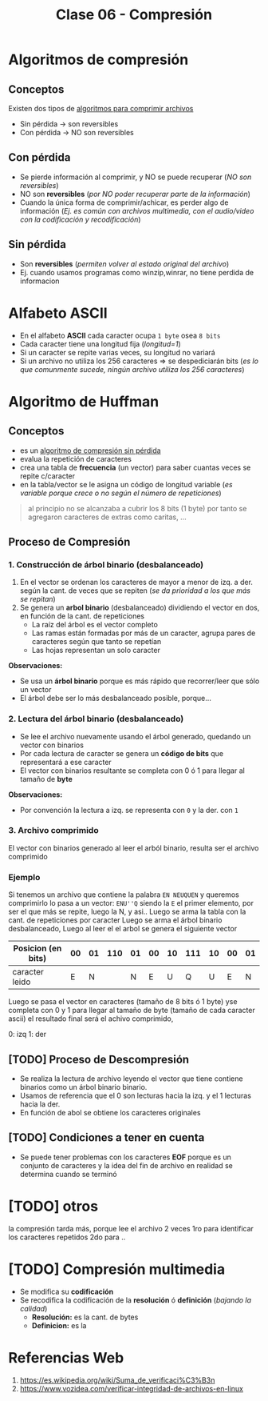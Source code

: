 #+TITLE: Clase 06 - Compresión

#+BEGIN_COMMENT
DUDAS
Pag. 12: porque no se comprimen al ser archivos muy pequeños?
el programa no lo comprime ó por costumbre dice?
Pag. 9: Como seria eso de "apagar" potencias?
Pag. 10: diferencias incompensables que.?
#+END_COMMENT

* Algoritmos de compresión
** Conceptos
   Existen dos tipos de _algoritmos para comprimir archivos_
   - Sin pérdida -> son reversibles
   - Con pérdida -> NO son reversibles
** Con pérdida 
   - Se pierde información al comprimir, y NO se puede recuperar (/NO son reversibles/)
   - NO son *reversibles* (/por NO poder recuperar parte de la información/)
   - Cuando la única forma de comprimir/achicar, es perder algo de información
     (/Ej. es común con archivos multimedia, con el audio/video con la codificación y recodificación/)
** Sin pérdida
   - Son *reversibles* (/permiten volver al estado original del archivo/)
   - Ej. cuando usamos programas como winzip,winrar, no tiene perdida de informacion
* Alfabeto ASCII
  - En el alfabeto *ASCII* cada caracter ocupa ~1 byte~ osea ~8 bits~
  - Cada caracter tiene una longitud fija (/longitud=1/)
  - Si un caracter se repite varias veces, su longitud no variará
  - Si un archivo no utiliza los 256 caracteres => se despediciarán bits
    (/es lo que comunmente sucede, ningún archivo utiliza los 256 caracteres/)
* Algoritmo de Huffman
** Conceptos
  - es un _algoritmo de compresión sin pérdida_
  - evalua la repetición de caracteres
  - crea una tabla de *frecuencia* (un vector) para saber cuantas veces se repite c/caracter
  - en la tabla/vector se le asigna un código de longitud variable
    (/es variable porque crece o no según el número de repeticiones/)

  #+BEGIN_QUOTE
  al principio no se alcanzaba a cubrir los 8 bits (1 byte)
  por tanto se agregaron caracteres de extras como caritas, ...
  #+END_QUOTE
** Proceso de Compresión
*** 1. Construcción de árbol binario (desbalanceado)
   1. En el vector se ordenan los caracteres de mayor a menor de izq. a der. según la cant. de veces que se repiten
     (/se da prioridad a los que más se repitan/)
   2. Se genera un *arbol binario* (desbalanceado) dividiendo el vector en dos, en función de la cant. de repeticiones
      - La raíz del árbol es el vector completo
      - Las ramas están formadas por más de un caracter, agrupa pares de caracteres según que tanto se repetían
      - Las hojas representan un solo caracter

   *Observaciones:*
   - Se usa un *árbol binario* porque es más rápido que recorrer/leer que sólo un vector
   - El árbol debe ser lo más desbalanceado posible, porque...
*** 2. Lectura del árbol binario (desbalanceado)
    - Se lee el archivo nuevamente usando el árbol generado, quedando un vector con binarios
    - Por cada lectura de caracter se genera un *código de bits* que representará a ese caracter
    - El vector con binarios resultante se completa con 0 ó 1 para llegar al tamaño de *byte*
 
    *Observaciones:*
    - Por convención la lectura a izq. se representa con ~0~ y la der. con ~1~
*** 3. Archivo comprimido
    El vector con binarios generado al leer el arból binario, resulta ser el archivo comprimido
*** Ejemplo
    Si tenemos un archivo que contiene la palabra ~EN NEUQUEN~ y queremos comprimirlo
    lo pasa a un vector: ~ENU''Q~ siendo la ~E~ el primer elemento, por ser el que más se repite,
    luego la N, y asi..
    Luego se arma la tabla con la cant. de repeticiones por caracter
    Luego se arma el árbol binario desbalanceado, 
    Luego al leer el el arbol se genera el siguiente vector

    |--------------------+----+----+-----+----+----+----+-----+----+----+----|
    | Posicion (en bits) | 00 | 01 | 110 | 01 | 00 | 10 | 111 | 10 | 00 | 01 |
    |--------------------+----+----+-----+----+----+----+-----+----+----+----|
    | caracter leido     |  E |  N |     |  N |  E |  U |   Q |  U |  E |  N |
    |--------------------+----+----+-----+----+----+----+-----+----+----+----|

    Luego se pasa el vector en caracteres (tamaño de 8 bits ó 1 byte)
    yse completa con 0 y 1 para llegar al tamaño de byte (tamaño de cada caracter ascii)
    el resultado final  será el achivo comprimido,

    0: izq
    1: der
** [TODO] Proceso de Descompresión
   - Se realiza la lectura de archivo leyendo el vector que tiene contiene binarios
     como un árbol binario binario.
   - Usamos de referencia que el 0 son lecturas hacia la izq. y el 1 lecturas hacia la der.
   - En función de abol se obtiene los caracteres originales
** [TODO] Condiciones a tener en cuenta
   - Se puede tener problemas con los caracteres *EOF* porque es un conjunto de caracteres
     y la idea del fin de archivo en realidad se determina cuando se terminó
* [TODO] otros
  la compresión tarda más, porque lee el archivo 2 veces
  1ro para identificar los caracteres repetidos
  2do para ..
* [TODO] Compresión multimedia
  - Se modifica su *codificación*
  - Se recodifica la codificación de la *resolución* ó *definición* (/bajando la calidad/)
    - *Resolución:* es la cant. de bytes
    - *Definicion:* es la 
* Referencias Web
   1. https://es.wikipedia.org/wiki/Suma_de_verificaci%C3%B3n
   2. https://www.vozidea.com/verificar-integridad-de-archivos-en-linux
